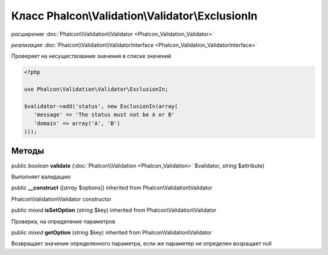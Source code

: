Класс **Phalcon\\Validation\\Validator\\ExclusionIn**
=====================================================

*расширение* :doc:`Phalcon\\Validation\\Validator <Phalcon_Validation_Validator>`

*реализация* :doc:`Phalcon\\Validation\\ValidatorInterface <Phalcon_Validation_ValidatorInterface>`

Проверяет на несуществование значения в списке значений

.. code-block:: php

    <?php

    use Phalcon\Validation\Validator\ExclusionIn;
    
    $validator->add('status', new ExclusionIn(array(
       'message' => 'The status must not be A or B'
       'domain' => array('A', 'B')
    )));



Методы
---------

public *boolean*  **validate** (:doc:`Phalcon\\Validation <Phalcon_Validation>` $validator, *string* $attribute)

Выполняет валидацию



public  **__construct** ([*array* $options]) inherited from Phalcon\\Validation\\Validator

Phalcon\\Validation\\Validator constructor



public *mixed*  **isSetOption** (*string* $key) inherited from Phalcon\\Validation\\Validator

Проверка, на определение параметров



public *mixed*  **getOption** (*string* $key) inherited from Phalcon\\Validation\\Validator

Возвращает значение определенного параметра, если же параметер не определен возращает null 


